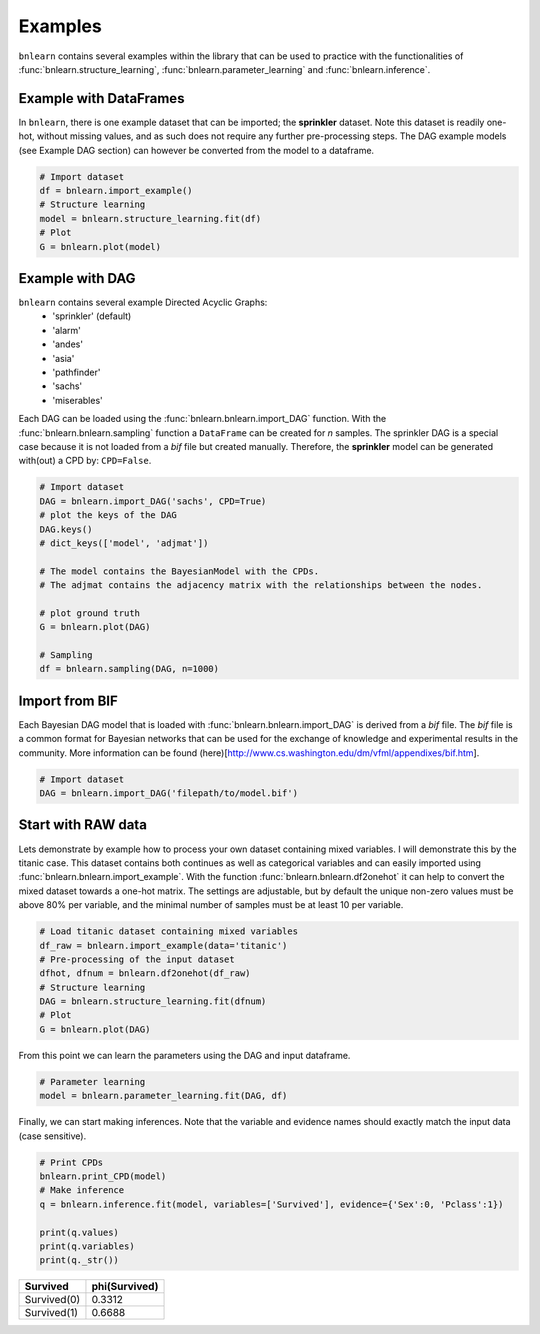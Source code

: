 Examples
=================

``bnlearn`` contains several examples within the library that can be used to practice with the functionalities of :func:`bnlearn.structure_learning`, :func:`bnlearn.parameter_learning` and :func:`bnlearn.inference`.


Example with DataFrames
'''''''''''''''''''''''

In ``bnlearn``, there is one example dataset that can be imported; the **sprinkler** dataset. Note this dataset is readily one-hot, without missing values, and as such does not require any further pre-processing steps. The DAG example models (see Example DAG section) can however be converted from the model to a dataframe.


.. code-block:: python

   # Import dataset
   df = bnlearn.import_example()
   # Structure learning
   model = bnlearn.structure_learning.fit(df)
   # Plot
   G = bnlearn.plot(model)


Example with DAG
'''''''''''''''''

``bnlearn`` contains several example Directed Acyclic Graphs:
	* 'sprinkler' (default)
	* 'alarm'
	* 'andes'
	* 'asia'
	* 'pathfinder'
	* 'sachs'
	* 'miserables'

Each DAG can be loaded using the :func:`bnlearn.bnlearn.import_DAG` function. With the :func:`bnlearn.bnlearn.sampling` function a ``DataFrame`` can be created for *n* samples.
The sprinkler DAG is a special case because it is not loaded from a *bif* file but created manually. Therefore, the **sprinkler** model can be generated with(out) a CPD by: ``CPD=False``.


.. code-block:: python
   
   # Import dataset
   DAG = bnlearn.import_DAG('sachs', CPD=True)
   # plot the keys of the DAG
   DAG.keys()
   # dict_keys(['model', 'adjmat'])

   # The model contains the BayesianModel with the CPDs.
   # The adjmat contains the adjacency matrix with the relationships between the nodes.

   # plot ground truth
   G = bnlearn.plot(DAG)

   # Sampling
   df = bnlearn.sampling(DAG, n=1000)




Import from BIF
'''''''''''''''''''

Each Bayesian DAG model that is loaded with :func:`bnlearn.bnlearn.import_DAG` is derived from a *bif* file. The *bif* file is a common format for Bayesian networks that can be used for the exchange of knowledge and experimental results in the community. More information can be found (here)[http://www.cs.washington.edu/dm/vfml/appendixes/bif.htm].

.. code-block:: python
   
   # Import dataset
   DAG = bnlearn.import_DAG('filepath/to/model.bif')



Start with RAW data
'''''''''''''''''''

Lets demonstrate by example how to process your own dataset containing mixed variables. I will demonstrate this by the titanic case. This dataset contains both continues as well as categorical variables and can easily imported using :func:`bnlearn.bnlearn.import_example`.
With the function :func:`bnlearn.bnlearn.df2onehot` it can help to convert the mixed dataset towards a one-hot matrix. The settings are adjustable, but by default the unique non-zero values must be above 80% per variable, and the minimal number of samples must be at least 10 per variable.


.. code-block:: python

   # Load titanic dataset containing mixed variables
   df_raw = bnlearn.import_example(data='titanic')
   # Pre-processing of the input dataset
   dfhot, dfnum = bnlearn.df2onehot(df_raw)
   # Structure learning
   DAG = bnlearn.structure_learning.fit(dfnum)
   # Plot
   G = bnlearn.plot(DAG)

.. _fig-titanic:

.. figure:: ../figs/fig_titanic.png


From this point we can learn the parameters using the DAG and input dataframe.

.. code-block:: python

   # Parameter learning
   model = bnlearn.parameter_learning.fit(DAG, df)

Finally, we can start making inferences. Note that the variable and evidence names should exactly match the input data (case sensitive).

.. code-block:: python

   # Print CPDs
   bnlearn.print_CPD(model)
   # Make inference
   q = bnlearn.inference.fit(model, variables=['Survived'], evidence={'Sex':0, 'Pclass':1})
   
   print(q.values)
   print(q.variables)
   print(q._str())
   

+-------------+-----------------+
| Survived    |   phi(Survived) |
+=============+=================+
| Survived(0) |          0.3312 |
+-------------+-----------------+
| Survived(1) |          0.6688 |
+-------------+-----------------+
